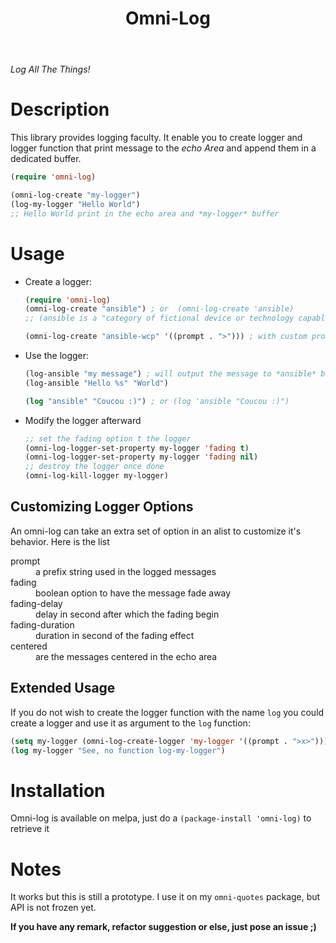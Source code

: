 #+TITLE: Omni-Log

[[https://travis-ci.org/AdrieanKhisbe/omni-log.el][file:https://travis-ci.org/AdrieanKhisbe/omni-log.el.svg]]
[[https://coveralls.io/r/AdrieanKhisbe/omni-log.el][file:https://coveralls.io/repos/AdrieanKhisbe/omni-log.el/badge.svg]]
[[http://melpa.org/#/omni-log][file:http://melpa.org/packages/omni-log-badge.svg]]
[[http://stable.melpa.org/#/omni-log][file:http://stable.melpa.org/packages/omni-log-badge.svg]]
[[https://github.com/AdrieanKhisbe/omni-log.el/tags][file:https://img.shields.io/github/tag/AdrieanKhisbe/omni-log.el.svg]]
[[http://www.gnu.org/licenses/gpl-3.0.html][http://img.shields.io/:license-gpl3-blue.svg]]

/Log All The Things!/

* Description
This library provides logging faculty.
It enable you to create logger and logger function that print message to the
/echo Area/ and append them in a dedicated buffer.

#+BEGIN_SRC emacs-lisp
  (require 'omni-log)

  (omni-log-create "my-logger")
  (log-my-logger "Hello World")
  ;; Hello World print in the echo area and *my-logger* buffer
#+END_SRC

* Usage
+ Create a logger:
  #+BEGIN_SRC emacs-lisp
    (require 'omni-log)
    (omni-log-create "ansible") ; or  (omni-log-create 'ansible)
    ;; (ansible is a "category of fictional device or technology capable of instantaneous or superluminal communication")

    (omni-log-create "ansible-wcp" '((prompt . ">"))) ; with custom prompt
  #+END_SRC
+ Use the logger:
  #+BEGIN_SRC emacs-lisp
    (log-ansible "my message") ; will output the message to *ansible* buffer
    (log-ansible "Hello %s" "World")

    (log "ansible" "Coucou :)") ; or (log 'ansible "Coucou :)")
  #+END_SRC
+ Modify the logger afterward
  #+BEGIN_SRC emacs-lisp
    ;; set the fading option t the logger
    (omni-log-logger-set-property my-logger 'fading t)
    (omni-log-logger-set-property my-logger 'fading nil)
    ;; destroy the logger once done
    (omni-log-kill-logger my-logger)
  #+END_SRC

** Customizing Logger Options

An omni-log can take an extra set of option in an alist to customize it's behavior.
Here is the list
- prompt :: a prefix string used in the logged messages
- fading :: boolean option to have the message fade away
- fading-delay :: delay in second after which the fading begin
- fading-duration :: duration in second of the fading effect
- centered :: are the messages centered in the echo area

** Extended Usage
 If you do not wish to create the logger function with the name =log= you could create
 a logger and use it as argument to the =log= function:

 #+BEGIN_SRC emacs-lisp
   (setq my-logger (omni-log-create-logger 'my-logger '((prompt . ">x>"))))
   (log my-logger "See, no function log-my-logger")
 #+END_SRC

* Installation
Omni-log is available on melpa, just do a =(package-install 'omni-log)= to retrieve it

* Notes

It works but this is still a prototype. I use it on my =omni-quotes= package, but API is not frozen yet.

*If you have any remark, refactor suggestion or else, just pose an issue ;)*
